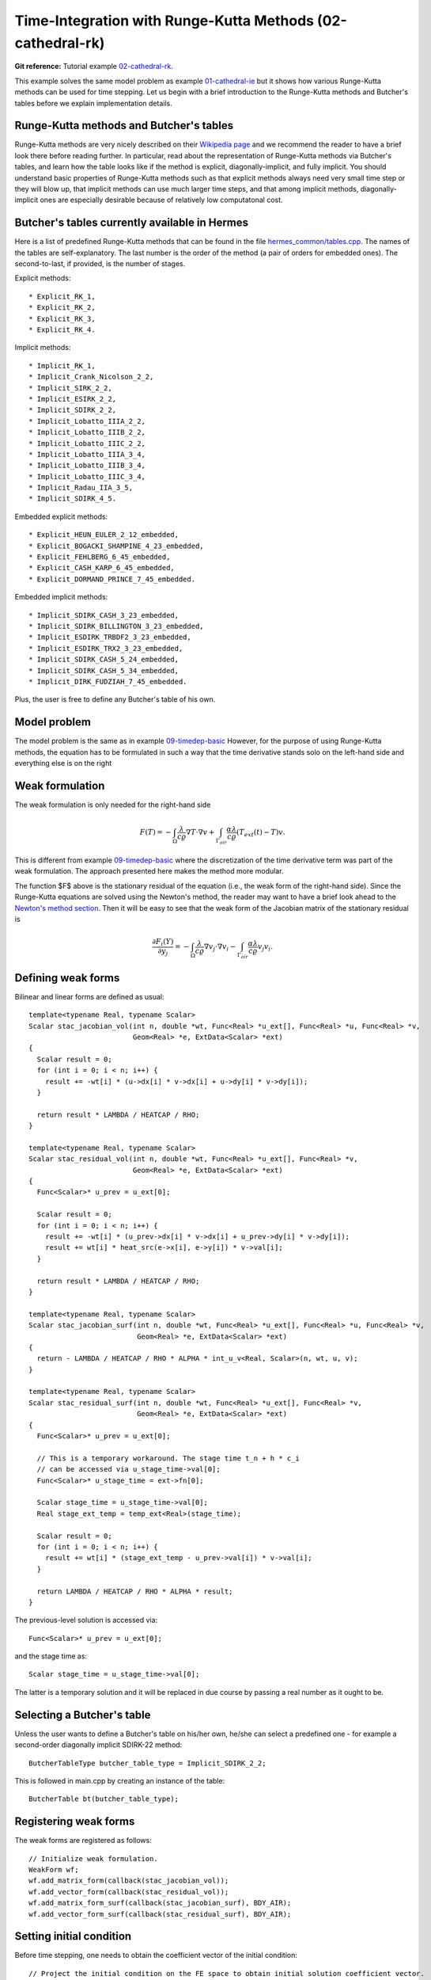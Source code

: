 Time-Integration with Runge-Kutta Methods (02-cathedral-rk)
-------------------------------------------------

**Git reference:** Tutorial example `02-cathedral-rk <http://git.hpfem.org/hermes.git/tree/HEAD:/hermes2d/tutorial/P03-timedep/02-cathedral-rk>`_. 

This example solves the same model problem as example `01-cathedral-ie <http://hpfem.org/hermes/doc/src/hermes2d/timedep/cathedral-ie.html>`_ but it shows how various Runge-Kutta methods can be used for time stepping. Let us begin with a brief introduction 
to the Runge-Kutta methods and Butcher's tables before we explain implementation details.

Runge-Kutta methods and Butcher's tables
~~~~~~~~~~~~~~~~~~~~~~~~~~~~~~~~~~~~~~~~

Runge-Kutta methods are very nicely described on their `Wikipedia page <http://en.wikipedia.org/wiki/Runge%E2%80%93Kutta_methods>`_
and we recommend the reader to have a brief look there before reading further. In particular, read about the representation 
of Runge-Kutta methods via Butcher's tables, and learn how the table looks like if the method is explicit, diagonally-implicit,
and fully implicit. You should understand basic properties of Runge-Kutta methods such as that explicit methods always need
very small time step or they will blow up, that implicit methods can use much larger time steps, and that among implicit methods, 
diagonally-implicit ones are especially desirable because of relatively low computatonal cost.

Butcher's tables currently available in Hermes
~~~~~~~~~~~~~~~~~~~~~~~~~~~~~~~~~~~~~~~~~~~~~~

Here is a list of predefined Runge-Kutta methods that can be found 
in the file `hermes_common/tables.cpp <http://git.hpfem.org/hermes.git/blob/HEAD:/hermes_common/tables.cpp>`_.
The names of the tables are self-explanatory. The last number is the order of the 
method (a pair of orders for embedded ones). The second-to-last, if provided, is the number of stages.

Explicit methods::

* Explicit_RK_1, 
* Explicit_RK_2, 
* Explicit_RK_3, 
* Explicit_RK_4. 

Implicit methods::

* Implicit_RK_1, 
* Implicit_Crank_Nicolson_2_2, 
* Implicit_SIRK_2_2, 
* Implicit_ESIRK_2_2, 
* Implicit_SDIRK_2_2, 
* Implicit_Lobatto_IIIA_2_2, 
* Implicit_Lobatto_IIIB_2_2, 
* Implicit_Lobatto_IIIC_2_2, 
* Implicit_Lobatto_IIIA_3_4, 
* Implicit_Lobatto_IIIB_3_4, 
* Implicit_Lobatto_IIIC_3_4, 
* Implicit_Radau_IIA_3_5, 
* Implicit_SDIRK_4_5.

Embedded explicit methods::

* Explicit_HEUN_EULER_2_12_embedded, 
* Explicit_BOGACKI_SHAMPINE_4_23_embedded, 
* Explicit_FEHLBERG_6_45_embedded,
* Explicit_CASH_KARP_6_45_embedded, 
* Explicit_DORMAND_PRINCE_7_45_embedded.

Embedded implicit methods::

* Implicit_SDIRK_CASH_3_23_embedded,
* Implicit_SDIRK_BILLINGTON_3_23_embedded,
* Implicit_ESDIRK_TRBDF2_3_23_embedded, 
* Implicit_ESDIRK_TRX2_3_23_embedded,
* Implicit_SDIRK_CASH_5_24_embedded,
* Implicit_SDIRK_CASH_5_34_embedded,
* Implicit_DIRK_FUDZIAH_7_45_embedded. 

Plus, the user is free to define any Butcher's table of his own.

Model problem
~~~~~~~~~~~~~

The model problem is the same as in example
`09-timedep-basic <http://hpfem.org/hermes/doc/src/hermes2d/tutorial-1/timedep-basic.html>`_ 
However, for the purpose of using Runge-Kutta methods, the equation has to be 
formulated in such a way that the time derivative stands solo on the left-hand side and 
everything else is on the right

.. math::
    :label: eqvit1

       \frac{\partial T}{\partial t} = \frac{\lambda}{c \varrho} \Delta T.

Weak formulation
~~~~~~~~~~~~~~~~

The weak formulation is only needed for the right-hand side

.. math::

     F(T) = - \int_{\Omega} \frac{\lambda}{c \varrho} \nabla T\cdot \nabla v
            + \int_{\Gamma_{air}} \frac{\alpha \lambda}{c \varrho} (T_{ext}(t) - T)v.

This is different from example `09-timedep-basic <http://hpfem.org/hermes/doc/src/hermes2d/tutorial-1/timedep-basic.html>`_
where the discretization of the time derivative term was part of the weak formulation. The approach presented
here makes the method more modular.

The function $F$ above is the stationary residual of the equation (i.e., the weak form of the right-hand side).
Since the Runge-Kutta equations are solved using the Newton's method, the reader may want to have a brief 
look ahead to the `Newton's method section <http://hpfem.org/hermes/doc/src/hermes2d/tutorial-3/newton.html>`_.
Then it will be easy to see that the weak form of the Jacobian matrix of the stationary residual is

.. math::

     \frac{\partial F_i(Y)}{\partial y_j} = - \int_{\Omega} \frac{\lambda}{c \varrho} \nabla v_j\cdot \nabla v_i 
                  - \int_{\Gamma_{air}} \frac{\alpha \lambda}{c \varrho} v_j v_i.

Defining weak forms
~~~~~~~~~~~~~~~~~~~

Bilinear and linear forms are defined as usual::

    template<typename Real, typename Scalar>
    Scalar stac_jacobian_vol(int n, double *wt, Func<Real> *u_ext[], Func<Real> *u, Func<Real> *v, 
			     Geom<Real> *e, ExtData<Scalar> *ext)
    {
      Scalar result = 0;
      for (int i = 0; i < n; i++) {
	result += -wt[i] * (u->dx[i] * v->dx[i] + u->dy[i] * v->dy[i]);
      }

      return result * LAMBDA / HEATCAP / RHO;
    }

    template<typename Real, typename Scalar>
    Scalar stac_residual_vol(int n, double *wt, Func<Real> *u_ext[], Func<Real> *v, 
		             Geom<Real> *e, ExtData<Scalar> *ext)
    {
      Func<Scalar>* u_prev = u_ext[0];

      Scalar result = 0;
      for (int i = 0; i < n; i++) {
	result += -wt[i] * (u_prev->dx[i] * v->dx[i] + u_prev->dy[i] * v->dy[i]);
	result += wt[i] * heat_src(e->x[i], e->y[i]) * v->val[i];	       
      }

      return result * LAMBDA / HEATCAP / RHO;
    }

    template<typename Real, typename Scalar>
    Scalar stac_jacobian_surf(int n, double *wt, Func<Real> *u_ext[], Func<Real> *u, Func<Real> *v, 
			      Geom<Real> *e, ExtData<Scalar> *ext)
    {
      return - LAMBDA / HEATCAP / RHO * ALPHA * int_u_v<Real, Scalar>(n, wt, u, v);
    }

    template<typename Real, typename Scalar>
    Scalar stac_residual_surf(int n, double *wt, Func<Real> *u_ext[], Func<Real> *v, 
			      Geom<Real> *e, ExtData<Scalar> *ext)
    {
      Func<Scalar>* u_prev = u_ext[0];

      // This is a temporary workaround. The stage time t_n + h * c_i
      // can be accessed via u_stage_time->val[0];
      Func<Scalar>* u_stage_time = ext->fn[0]; 

      Scalar stage_time = u_stage_time->val[0];
      Real stage_ext_temp = temp_ext<Real>(stage_time);

      Scalar result = 0;
      for (int i = 0; i < n; i++) {
	result += wt[i] * (stage_ext_temp - u_prev->val[i]) * v->val[i];		       
      }

      return LAMBDA / HEATCAP / RHO * ALPHA * result;
    }
 
The previous-level solution is accessed via::

    Func<Scalar>* u_prev = u_ext[0];

and the stage time as::

  Scalar stage_time = u_stage_time->val[0];

The latter is a temporary solution and it will be replaced in due course
by passing a real number as it ought to be.

Selecting a Butcher's table
~~~~~~~~~~~~~~~~~~~~~~~~~~~

Unless the user wants to define a Butcher's table on his/her own, he/she can select 
a predefined one - for example a second-order diagonally implicit SDIRK-22
method::

    ButcherTableType butcher_table_type = Implicit_SDIRK_2_2;

This is followed in main.cpp by creating an instance of the table::

    ButcherTable bt(butcher_table_type);

Registering weak forms
~~~~~~~~~~~~~~~~~~~~~~

The weak forms are registered as follows::

    // Initialize weak formulation.
    WeakForm wf;
    wf.add_matrix_form(callback(stac_jacobian_vol));
    wf.add_vector_form(callback(stac_residual_vol));
    wf.add_matrix_form_surf(callback(stac_jacobian_surf), BDY_AIR);
    wf.add_vector_form_surf(callback(stac_residual_surf), BDY_AIR);

Setting initial condition
~~~~~~~~~~~~~~~~~~~~~~~~~ 

Before time stepping, one needs to obtain the coefficient vector of the initial
condition::

    // Project the initial condition on the FE space to obtain initial solution coefficient vector.
    info("Projecting initial condition to translate initial condition into a vector.");
    scalar* coeff_vec = new scalar[ndof];
    OGProjection::project_global(&space, &u_prev_time, coeff_vec, matrix_solver);

Initializing the discrete problem
~~~~~~~~~~~~~~~~~~~~~~~~~~~~~~~~~

The discrete problem is initialized with is_linear = false (the default value), 
disregarding whether it is linear or not::

    // Initialize the FE problem.
    bool is_linear = false;
    DiscreteProblem dp(&wf, &space, is_linear);

Time-stepping loop
~~~~~~~~~~~~~~~~~~

Finally, the time-stepping loop takes the form::

    // Time stepping loop:
    double current_time = 0.0; int ts = 1;
    do 
    {
      // Perform one Runge-Kutta time step according to the selected Butcher's table.
      info("Runge-Kutta time step (t = %g, tau = %g, stages: %d).", 
           current_time, time_step, bt.get_size());
      bool verbose = true;
      bool is_linear = true;
      if (!rk_time_step(current_time, time_step, &bt, coeff_vec, &dp, matrix_solver,
	  	        verbose, is_linear)) {
        error("Runge-Kutta time step failed, try to decrease time step size.");
      }

      // Convert coeff_vec into a new time level solution.
      Solution::vector_to_solution(coeff_vec, &space, &u_prev_time);

      // Update time.
      current_time += time_step;

      // Show the new time level solution.
      char title[100];
      sprintf(title, "Time %3.2f, exterior temperature %3.5f", current_time, temp_ext(current_time));
      Tview.set_title(title);
      Tview.show(&u_prev_time);

      // Increase counter of time steps.
      ts++;
    } 
    while (current_time < T_FINAL);


